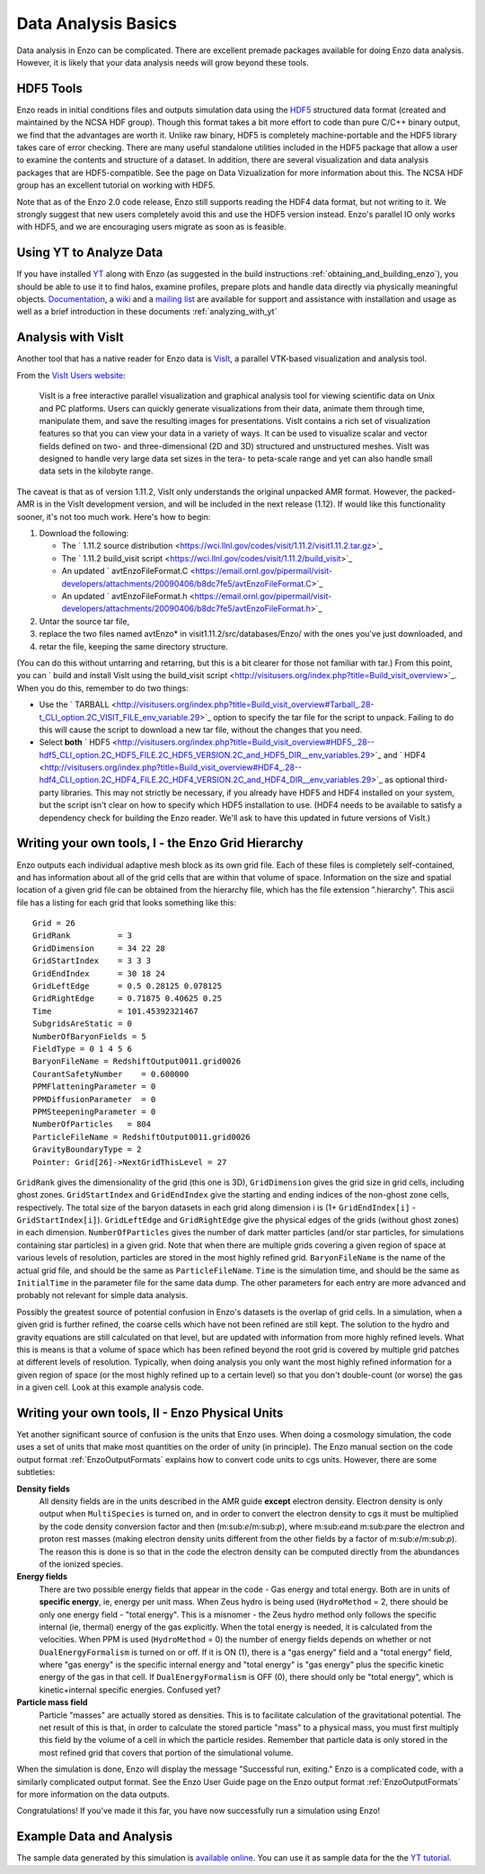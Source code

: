 .. _DataAnalysisBasics:

Data Analysis Basics
====================

Data analysis in Enzo can be complicated. There are excellent premade
packages available for doing Enzo data analysis.  However, it is likely
that your data analysis needs will grow beyond these tools.

HDF5 Tools
----------

Enzo reads in initial conditions files and outputs simulation data using the
`HDF5 <http://www.hdfgroup.org/>`_ structured data format (created and
maintained by the NCSA HDF group). Though this format takes a bit more effort
to code than pure C/C++ binary output, we find that the advantages are worth
it. Unlike raw binary, HDF5 is completely machine-portable and the HDF5
library takes care of error checking. There are many useful standalone
utilities included in the HDF5 package that allow a user to examine the
contents and structure of a dataset. In addition, there are several
visualization and data analysis packages that are HDF5-compatible. See the
page on Data Vizualization for more information about this. The NCSA HDF group
has an excellent tutorial on working with HDF5.

Note that as of the Enzo 2.0 code release, Enzo still supports reading the HDF4
data format, but not writing to it. We strongly suggest that new users
completely avoid this and use the HDF5 version instead. Enzo's parallel IO
only works with HDF5, and we are encouraging users migrate as soon as is
feasible.

Using YT to Analyze Data
------------------------

If you have installed `YT <http://yt.enzotools.org/>`_ along with
Enzo (as suggested in the
build instructions :ref:`obtaining_and_building_enzo`), you
should be able to use it to find halos, examine profiles, prepare
plots and handle data directly via physically meaningful objects.
`Documentation <http://yt.enzotools.org/doc/>`_, a
`wiki <http://yt.enzotools.org/wiki>`_ and a
`mailing list <http://lists.spacepope.org/listinfo.cgi/yt-users-spacepope.org>`_
are available for support and assistance with installation and
usage as well as a brief introduction in these documents :ref:`analyzing_with_yt`

Analysis with VisIt
-------------------

Another tool that has a native reader for Enzo data is
`VisIt <https://wci.llnl.gov/codes/visit/>`_, a parallel VTK-based
visualization and analysis tool.

From the `VisIt Users website <http://visitusers.org/>`_:

    VisIt is a free interactive parallel visualization and graphical
    analysis tool for viewing scientific data on Unix and PC platforms.
    Users can quickly generate visualizations from their data, animate
    them through time, manipulate them, and save the resulting images
    for presentations. VisIt contains a rich set of visualization
    features so that you can view your data in a variety of ways. It
    can be used to visualize scalar and vector fields defined on two-
    and three-dimensional (2D and 3D) structured and unstructured
    meshes. VisIt was designed to handle very large data set sizes in
    the tera- to peta-scale range and yet can also handle small data
    sets in the kilobyte range.


The caveat is that as of version 1.11.2, VisIt only understands the
original unpacked AMR format. However, the packed-AMR is in the
VisIt development version, and will be included in the next release
(1.12). If would like this functionality sooner, it's not too much
work. Here's how to begin:


#. Download the following:
   
   -  The
      ` 1.11.2 source distribution <https://wci.llnl.gov/codes/visit/1.11.2/visit1.11.2.tar.gz>`_
   -  The
      ` 1.11.2 build_visit script <https://wci.llnl.gov/codes/visit/1.11.2/build_visit>`_
   -  An updated
      ` avtEnzoFileFormat.C <https://email.ornl.gov/pipermail/visit-developers/attachments/20090406/b8dc7fe5/avtEnzoFileFormat.C>`_
   -  An updated
      ` avtEnzoFileFormat.h <https://email.ornl.gov/pipermail/visit-developers/attachments/20090406/b8dc7fe5/avtEnzoFileFormat.h>`_

#. Untar the source tar file,
#. replace the two files named avtEnzo\* in
   visit1.11.2/src/databases/Enzo/ with the ones you've just
   downloaded, and
#. retar the file, keeping the same directory structure.

(You can do this without untarring and retarring, but this is a bit
clearer for those not familiar with tar.)
From this point, you can
` build and install VisIt using the build_visit script <http://visitusers.org/index.php?title=Build_visit_overview>`_.
When you do this, remember to do two things:


-  Use the
   ` TARBALL <http://visitusers.org/index.php?title=Build_visit_overview#Tarball_.28-t_CLI_option.2C_VISIT_FILE_env_variable.29>`_
   option to specify the tar file for the script to unpack. Failing to
   do this will cause the script to download a new tar file, without
   the changes that you need.
-  Select **both**
   ` HDF5 <http://visitusers.org/index.php?title=Build_visit_overview#HDF5_.28--hdf5_CLI_option.2C_HDF5_FILE.2C_HDF5_VERSION.2C_and_HDF5_DIR__env_variables.29>`_
   and
   ` HDF4 <http://visitusers.org/index.php?title=Build_visit_overview#HDF4_.28--hdf4_CLI_option.2C_HDF4_FILE.2C_HDF4_VERSION.2C_and_HDF4_DIR__env_variables.29>`_
   as optional third-party libraries. This may not strictly be
   necessary, if you already have HDF5 and HDF4 installed on your
   system, but the script isn't clear on how to specify which HDF5
   installation to use. (HDF4 needs to be available to satisfy a
   dependency check for building the Enzo reader. We'll ask to have
   this updated in future versions of VisIt.)

Writing your own tools, I - the Enzo Grid Hierarchy
---------------------------------------------------

Enzo outputs each individual adaptive mesh block as its own grid
file. Each of these files is completely self-contained, and has
information about all of the grid cells that are within that volume
of space. Information on the size and spatial location of a given
grid file can be obtained from the hierarchy file, which has the
file extension ".hierarchy". This ascii file has a listing for each
grid that looks something like this:

.. highlight:: none

::

    Grid = 26
    GridRank          = 3
    GridDimension     = 34 22 28 
    GridStartIndex    = 3 3 3 
    GridEndIndex      = 30 18 24 
    GridLeftEdge      = 0.5 0.28125 0.078125 
    GridRightEdge     = 0.71875 0.40625 0.25 
    Time              = 101.45392321467
    SubgridsAreStatic = 0
    NumberOfBaryonFields = 5
    FieldType = 0 1 4 5 6 
    BaryonFileName = RedshiftOutput0011.grid0026
    CourantSafetyNumber    = 0.600000
    PPMFlatteningParameter = 0
    PPMDiffusionParameter  = 0
    PPMSteepeningParameter = 0
    NumberOfParticles   = 804
    ParticleFileName = RedshiftOutput0011.grid0026
    GravityBoundaryType = 2
    Pointer: Grid[26]->NextGridThisLevel = 27

``GridRank`` gives the dimensionality of the grid (this one is 3D),
``GridDimension`` gives the grid size in grid cells, including ghost
zones. ``GridStartIndex`` and ``GridEndIndex`` give the starting and ending
indices of the non-ghost zone cells, respectively. The total size
of the baryon datasets in each grid along dimension i is (1+
``GridEndIndex[i]`` - ``GridStartIndex[i]``). ``GridLeftEdge`` and
``GridRightEdge`` give the physical edges of the grids (without ghost
zones) in each dimension. ``NumberOfParticles`` gives the number of
dark matter particles (and/or star particles, for simulations
containing star particles) in a given grid. Note that when there
are multiple grids covering a given region of space at various
levels of resolution, particles are stored in the most highly
refined grid. ``BaryonFileName`` is the name of the actual grid file,
and should be the same as ``ParticleFileName``. ``Time`` is the simulation
time, and should be the same as ``InitialTime`` in the parameter file
for the same data dump. The other parameters for each entry are
more advanced and probably not relevant for simple data analysis.

Possibly the greatest source of potential confusion in Enzo's
datasets is the overlap of grid cells. In a simulation, when a
given grid is further refined, the coarse cells which have not been
refined are still kept. The solution to the hydro and gravity
equations are still calculated on that level, but are updated with
information from more highly refined levels. What this is means is
that a volume of space which has been refined beyond the root grid
is covered by multiple grid patches at different levels of
resolution. Typically, when doing analysis you only want the most
highly refined information for a given region of space (or the most
highly refined up to a certain level) so that you don't
double-count (or worse) the gas in a given cell. Look at this
example analysis code.

.. _EnzoPhysicalUnits:

Writing your own tools, II - Enzo Physical Units
------------------------------------------------

Yet another significant source of confusion is the units that Enzo
uses. When doing a cosmology simulation, the code uses a set of
units that make most quantities on the order of unity (in
principle). The Enzo manual section on
the code output format :ref:`EnzoOutputFormats`
explains how to convert code units to cgs units. However, there are
some subtleties:

**Density fields**
    All density fields are in the units described in the AMR guide
    **except** electron density. Electron density is only output when
    ``MultiSpecies`` is turned on, and in order to convert the electron
    density to cgs it must be multiplied by the code density conversion
    factor and then (m\:sub:`e`\/m\:sub:`p`\), where
    m\:sub:`e`\ and m\:sub:`p`\ are the electron
    and proton rest masses (making electron density units different
    from the other fields by a factor of m\:sub:`e`\/m\:sub:`p`\).
    The reason this is
    done is so that in the code the electron density can be computed
    directly from the abundances of the ionized species.
**Energy fields**
    There are two possible energy fields that appear in the code - Gas
    energy and total energy. Both are in units of **specific energy**,
    ie, energy per unit mass. When Zeus hydro is being used
    (``HydroMethod`` = 2, there should be only one energy field - "total
    energy". This is a misnomer - the Zeus hydro method only follows
    the specific internal (ie, thermal) energy of the gas explicitly.
    When the total energy is needed, it is calculated from the
    velocities. When PPM is used (``HydroMethod`` = 0) the number of energy
    fields depends on whether or not ``DualEnergyFormalism`` is turned on
    or off. If it is ON (1), there is a "gas energy" field and a "total
    energy" field, where "gas energy" is the specific internal energy
    and "total energy" is "gas energy" plus the specific kinetic energy
    of the gas in that cell. If ``DualEnergyFormalism`` is OFF (0), there
    should only be "total energy", which is kinetic+internal specific
    energies. Confused yet?
**Particle mass field**
    Particle "masses" are actually stored as densities. This is to
    facilitate calculation of the gravitational potential. The net
    result of this is that, in order to calculate the stored particle
    "mass" to a physical mass, you must first multiply this field by the volume of
    a cell in which the particle resides.
    Remember that particle data is only stored in the most refined grid that
    covers that portion of the simulational volume.
    
    
When the simulation is done, Enzo will display the message
"Successful run, exiting."
Enzo is a complicated code, with a similarly complicated output
format. See the Enzo User Guide page on
the Enzo output format :ref:`EnzoOutputFormats` for
more information on the data outputs.

Congratulations! If you've made it this far, you have now
successfully run a simulation using Enzo!

Example Data and Analysis
-------------------------

The sample data generated by this simulation is
`available online <http://lca.ucsd.edu/software/enzo/data/cookbook/>`_.
You can use it as sample data for the the
`YT tutorial <http://yt.enzotools.org/doc/orientation.html>`_.



